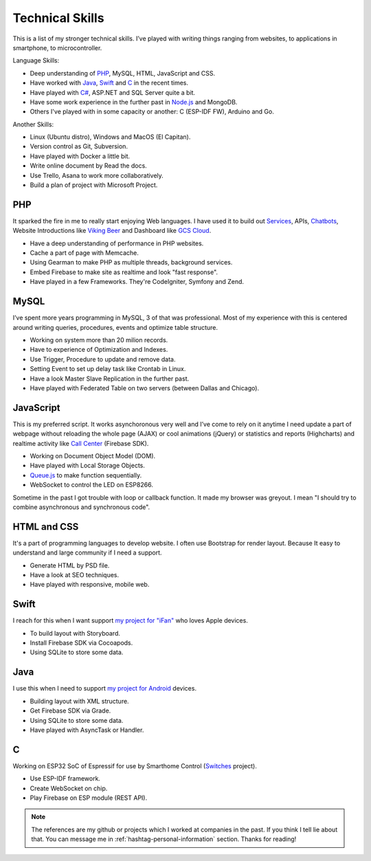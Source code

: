 Technical Skills
================

This is a list of my stronger technical skills.
I’ve played with writing things ranging from websites, to applications in smartphone, to microcontroller.

Language Skills:

* Deep understanding of `PHP <https://github.com/linhtc/php>`_, MySQL, HTML, JavaScript and CSS.
* Have worked with `Java <https://github.com/linhtc/android>`_, `Swift <https://github.com/linhtc/ios>`_ and `C <https://github.com/linhtc/linhomes>`_ in the recent times.
* Have played with `C# <https://www.facebook.com/tran.conglinh/media_set?set=a.553927318047138.1073741829.100002896239827&type=3>`_, ASP.NET and SQL Server quite a bit.
* Have some work experience in the further past in `Node.js <https://github.com/linhtc/node/tree/master/mean>`_ and MongoDB.
* Others I've played with in some capacity or another: C (ESP-IDF FW), Arduino and Go.

Another Skills:

* Linux (Ubuntu distro), Windows and MacOS (El Capitan).
* Version control as Git, Subversion.
* Have played with Docker a little bit.
* Write online document by Read the docs.
* Use Trello, Asana to work more collaboratively.
* Build a plan of project with Microsoft Project.

.. _hashtag-technical-php:

PHP
---

It sparked the fire in me to really start enjoying Web languages. I have used it to
build out `Services <http://starpeople.readthedocs.io/vi/latest/oauth.html>`_, APIs, 
`Chatbots <https://www.facebook.com/Linhtek-1933723283566261/>`_, 
Website Introductions like `Viking Beer <http://viking.is/>`_ 
and Dashboard like `GCS Cloud <https://dashboard1.greystonedatatech.com>`_.

* Have a deep understanding of performance in PHP websites.
* Cache a part of page with Memcache.
* Using Gearman to make PHP as multiple threads, background services.
* Embed Firebase to make site as realtime and look "fast response".
* Have played in a few Frameworks. They're CodeIgniter, Symfony and Zend.

.. _hashtag-technical-mysql:

MySQL
-----

I’ve spent more years programming in MySQL, 3 of that was professional.
Most of my experience with this is centered around writing queries, procedures, events and optimize table structure.

* Working on system more than 20 milion records.
* Have to experience of Optimization and Indexes.
* Use Trigger, Procedure to update and remove data.
* Setting Event to set up delay task like Crontab in Linux.
* Have a look Master Slave Replication in the further past.
* Have played with Federated Table on two servers (between Dallas and Chicago).

.. _hashtag-technical-js:

JavaScript
----------

This is my preferred script. It works asynchoronous very well 
and I’ve come to rely on it anytime I need update a part of webpage without reloading the whole page (AJAX) 
or cool animations (jQuery) or statistics and reports (Highcharts) 
and realtime activity like `Call Center <http://greystonedatatech.com/solutions/call-center.html>`_ (Firebase SDK).

* Working on Document Object Model (DOM).
* Have played with Local Storage Objects.
* `Queue.js <http://code.stephenmorley.org/javascript/queues/>`_ to make function sequentially.
* WebSocket to control the LED on ESP8266.

Sometime in the past I got trouble with loop or callback function. 
It made my browser was greyout. I mean "I should try to combine asynchronous and synchronous code".

.. _hashtag-technical-html-css:

HTML and CSS
------------

It's a part of programming languages to develop website. 
I often use Bootstrap for render layout. 
Because It easy to understand and large community if I need a support.

* Generate HTML by PSD file.
* Have a look at SEO techniques.
* Have played with responsive, mobile web.

.. _hashtag-technical-swift:

Swift
-----

I reach for this when I want support `my project for "iFan" <https://github.com/linhtc/ios>`_ who loves Apple devices.

* To build layout with Storyboard.
* Install Firebase SDK via Cocoapods.
* Using SQLite to store some data.

.. _hashtag-technical-java:

Java
----

I use this when I need to support `my project for Android <https://github.com/linhtc/android>`_ devices.

* Building layout with XML structure.
* Get Firebase SDK via Grade.
* Using SQLite to store some data.
* Have played with AsyncTask or Handler.

.. _hashtag-technical-c:

C
-

Working on ESP32 SoC of Espressif for use by Smarthome Control 
(`Switches <https://github.com/linhtc/linhomes/tree/master/switches>`_ project).

* Use ESP-IDF framework.
* Create WebSocket on chip.
* Play Firebase on ESP module (REST API).

.. note:: The references are my github or projects which I worked at companies in the past.
          If you think I tell lie about that. You can message me in :ref:`hashtag-personal-information` section.
          Thanks for reading!
